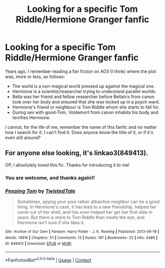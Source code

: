 #+TITLE: Looking for a specific Tom Riddle/Hermione Granger fanfic

* Looking for a specific Tom Riddle/Hermione Granger fanfic
:PROPERTIES:
:Score: 1
:DateUnix: 1599343033.0
:DateShort: 2020-Sep-06
:FlairText: What's That Fic?
:END:
Years ago, I remember reading a fan fiction on AO3 (I think) where the plot was, more or less, as follows:

- The world is a non-magical world pressed up against the magical one.
- Hermione is a scientist/researcher trying to understand parallel worlds.
- Bella was her friend and fellow researcher before Bellatrix from canon took over her body and ensured that she was locked up in a psych ward.
- Hermione's friend or neighbour is Tom Riddle whom she starts to fall for.
- During sex with good-Tom, Voldemort from canon inhabits his body and terrifies Hermione.

I cannot, for the life of me, remember the name of this fanfic and no matter how I search for it, I can't find it. Does anyone know the title of it, or if it's even still around?


** For anyone else looking, it's linkao3(849413).

OP, I absolutely loved this fic. Thanks for introducing it to me!
:PROPERTIES:
:Author: Sweetguy88
:Score: 0
:DateUnix: 1599346025.0
:DateShort: 2020-Sep-06
:END:

*** You are welcome, and thanks again!!
:PROPERTIES:
:Score: 1
:DateUnix: 1599382211.0
:DateShort: 2020-Sep-06
:END:


*** [[https://archiveofourown.org/works/849413][*/Peeping Tom/*]] by [[https://www.archiveofourown.org/users/TwistedTale/pseuds/TwistedTale][/TwistedTale/]]

#+begin_quote
  Sometimes, spying your your rather attractive neighbor can be a good thing. In Hermione's case, it has lead to a new friendship, helped her come out of her shell, and has even helped her get her first date in years. But there is more to Tom Riddle than meets the eye, and Hermione isn't sure if she likes it.
#+end_quote

^{/Site/:} ^{Archive} ^{of} ^{Our} ^{Own} ^{*|*} ^{/Fandom/:} ^{Harry} ^{Potter} ^{-} ^{J.} ^{K.} ^{Rowling} ^{*|*} ^{/Published/:} ^{2013-06-19} ^{*|*} ^{/Words/:} ^{14816} ^{*|*} ^{/Chapters/:} ^{1/1} ^{*|*} ^{/Comments/:} ^{13} ^{*|*} ^{/Kudos/:} ^{197} ^{*|*} ^{/Bookmarks/:} ^{22} ^{*|*} ^{/Hits/:} ^{4486} ^{*|*} ^{/ID/:} ^{849413} ^{*|*} ^{/Download/:} ^{[[https://archiveofourown.org/downloads/849413/Peeping%20Tom.epub?updated_at=1387630333][EPUB]]} ^{or} ^{[[https://archiveofourown.org/downloads/849413/Peeping%20Tom.mobi?updated_at=1387630333][MOBI]]}

--------------

*FanfictionBot*^{2.0.0-beta} | [[https://github.com/FanfictionBot/reddit-ffn-bot/wiki/Usage][Usage]] | [[https://www.reddit.com/message/compose?to=tusing][Contact]]
:PROPERTIES:
:Author: FanfictionBot
:Score: 0
:DateUnix: 1599346046.0
:DateShort: 2020-Sep-06
:END:
